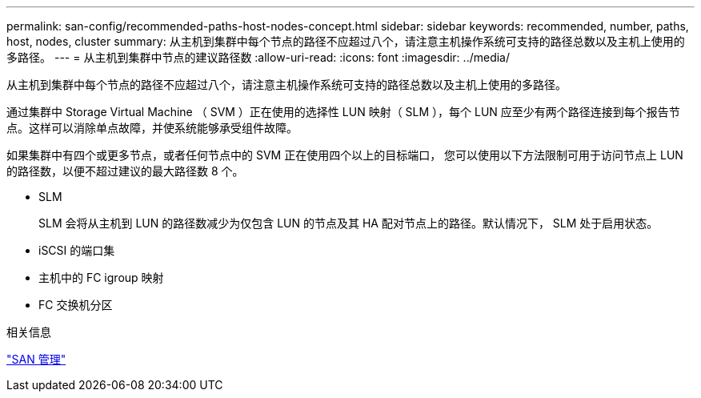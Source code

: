 ---
permalink: san-config/recommended-paths-host-nodes-concept.html 
sidebar: sidebar 
keywords: recommended, number, paths, host, nodes, cluster 
summary: 从主机到集群中每个节点的路径不应超过八个，请注意主机操作系统可支持的路径总数以及主机上使用的多路径。 
---
= 从主机到集群中节点的建议路径数
:allow-uri-read: 
:icons: font
:imagesdir: ../media/


[role="lead"]
从主机到集群中每个节点的路径不应超过八个，请注意主机操作系统可支持的路径总数以及主机上使用的多路径。

通过集群中 Storage Virtual Machine （ SVM ）正在使用的选择性 LUN 映射（ SLM ），每个 LUN 应至少有两个路径连接到每个报告节点。这样可以消除单点故障，并使系统能够承受组件故障。

如果集群中有四个或更多节点，或者任何节点中的 SVM 正在使用四个以上的目标端口， 您可以使用以下方法限制可用于访问节点上 LUN 的路径数，以便不超过建议的最大路径数 8 个。

* SLM
+
SLM 会将从主机到 LUN 的路径数减少为仅包含 LUN 的节点及其 HA 配对节点上的路径。默认情况下， SLM 处于启用状态。

* iSCSI 的端口集
* 主机中的 FC igroup 映射
* FC 交换机分区


.相关信息
link:../san-admin/index.html["SAN 管理"]
